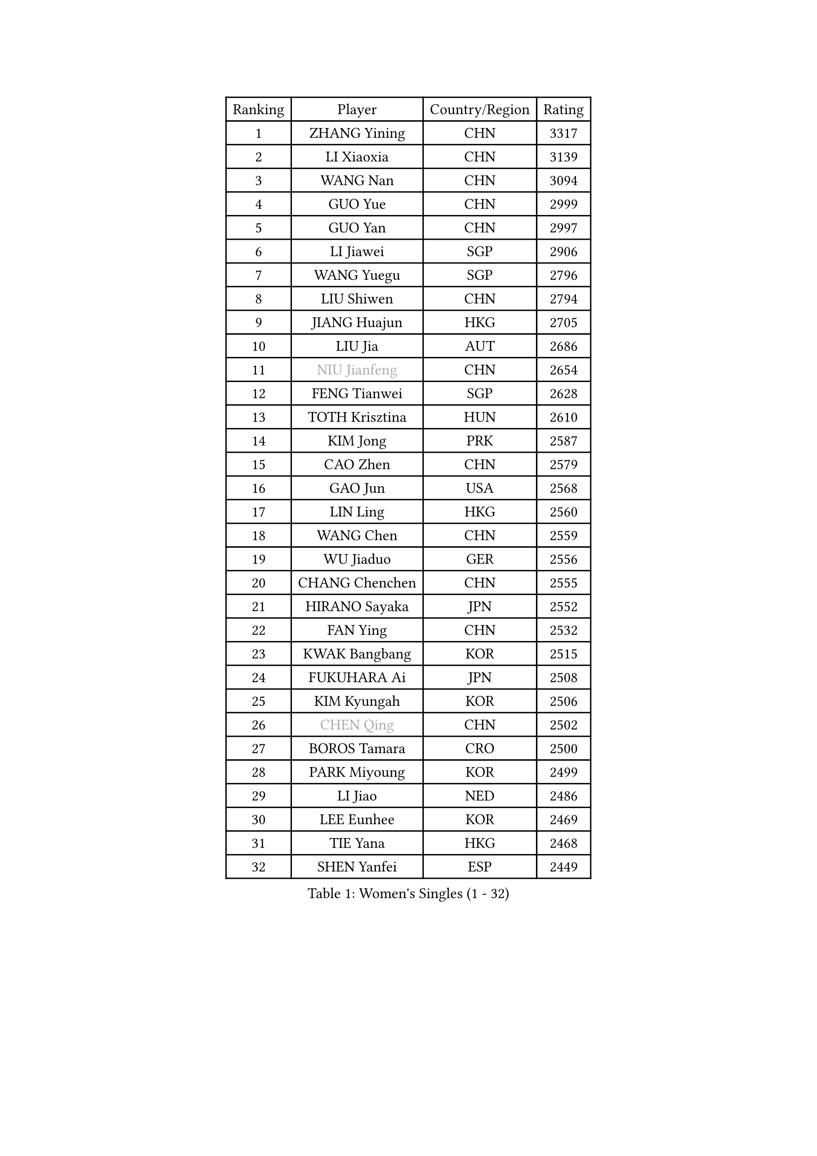 
#set text(font: ("Courier New", "NSimSun"))
#figure(
  caption: "Women's Singles (1 - 32)",
    table(
      columns: 4,
      [Ranking], [Player], [Country/Region], [Rating],
      [1], [ZHANG Yining], [CHN], [3317],
      [2], [LI Xiaoxia], [CHN], [3139],
      [3], [WANG Nan], [CHN], [3094],
      [4], [GUO Yue], [CHN], [2999],
      [5], [GUO Yan], [CHN], [2997],
      [6], [LI Jiawei], [SGP], [2906],
      [7], [WANG Yuegu], [SGP], [2796],
      [8], [LIU Shiwen], [CHN], [2794],
      [9], [JIANG Huajun], [HKG], [2705],
      [10], [LIU Jia], [AUT], [2686],
      [11], [#text(gray, "NIU Jianfeng")], [CHN], [2654],
      [12], [FENG Tianwei], [SGP], [2628],
      [13], [TOTH Krisztina], [HUN], [2610],
      [14], [KIM Jong], [PRK], [2587],
      [15], [CAO Zhen], [CHN], [2579],
      [16], [GAO Jun], [USA], [2568],
      [17], [LIN Ling], [HKG], [2560],
      [18], [WANG Chen], [CHN], [2559],
      [19], [WU Jiaduo], [GER], [2556],
      [20], [CHANG Chenchen], [CHN], [2555],
      [21], [HIRANO Sayaka], [JPN], [2552],
      [22], [FAN Ying], [CHN], [2532],
      [23], [KWAK Bangbang], [KOR], [2515],
      [24], [FUKUHARA Ai], [JPN], [2508],
      [25], [KIM Kyungah], [KOR], [2506],
      [26], [#text(gray, "CHEN Qing")], [CHN], [2502],
      [27], [BOROS Tamara], [CRO], [2500],
      [28], [PARK Miyoung], [KOR], [2499],
      [29], [LI Jiao], [NED], [2486],
      [30], [LEE Eunhee], [KOR], [2469],
      [31], [TIE Yana], [HKG], [2468],
      [32], [SHEN Yanfei], [ESP], [2449],
    )
  )#pagebreak()

#set text(font: ("Courier New", "NSimSun"))
#figure(
  caption: "Women's Singles (33 - 64)",
    table(
      columns: 4,
      [Ranking], [Player], [Country/Region], [Rating],
      [33], [DING Ning], [CHN], [2448],
      [34], [SUN Beibei], [SGP], [2444],
      [35], [#text(gray, "KANAZAWA Saki")], [JPN], [2437],
      [36], [PENG Luyang], [CHN], [2435],
      [37], [PAVLOVICH Viktoria], [BLR], [2407],
      [38], [XIAN Yifang], [FRA], [2397],
      [39], [SCHALL Elke], [GER], [2389],
      [40], [LI Qiangbing], [AUT], [2376],
      [41], [YU Mengyu], [SGP], [2366],
      [42], [FUKUOKA Haruna], [JPN], [2366],
      [43], [LI Qian], [POL], [2347],
      [44], [SAMARA Elizabeta], [ROU], [2338],
      [45], [LAU Sui Fei], [HKG], [2337],
      [46], [#text(gray, "SCHOPP Jie")], [GER], [2336],
      [47], [#text(gray, "SONG Ah Sim")], [HKG], [2332],
      [48], [MONTEIRO DODEAN Daniela], [ROU], [2331],
      [49], [POTA Georgina], [HUN], [2321],
      [50], [FUJINUMA Ai], [JPN], [2311],
      [51], [LOVAS Petra], [HUN], [2302],
      [52], [#text(gray, "UMEMURA Aya")], [JPN], [2300],
      [53], [NI Xia Lian], [LUX], [2293],
      [54], [DANG Yeseo], [KOR], [2285],
      [55], [#text(gray, "LI Nan")], [CHN], [2276],
      [56], [JEON Hyekyung], [KOR], [2270],
      [57], [SHAN Xiaona], [GER], [2262],
      [58], [FUJII Hiroko], [JPN], [2252],
      [59], [ODOROVA Eva], [SVK], [2248],
      [60], [KIM Mi Yong], [PRK], [2246],
      [61], [WU Xue], [DOM], [2246],
      [62], [BARTHEL Zhenqi], [GER], [2234],
      [63], [LI Jie], [NED], [2224],
      [64], [ISHIGAKI Yuka], [JPN], [2219],
    )
  )#pagebreak()

#set text(font: ("Courier New", "NSimSun"))
#figure(
  caption: "Women's Singles (65 - 96)",
    table(
      columns: 4,
      [Ranking], [Player], [Country/Region], [Rating],
      [65], [RAO Jingwen], [CHN], [2218],
      [66], [KRAVCHENKO Marina], [ISR], [2209],
      [67], [GANINA Svetlana], [RUS], [2198],
      [68], [SIBLEY Kelly], [ENG], [2184],
      [69], [ZHANG Rui], [HKG], [2183],
      [70], [KOSTROMINA Tatyana], [BLR], [2175],
      [71], [PAOVIC Sandra], [CRO], [2173],
      [72], [TASEI Mikie], [JPN], [2165],
      [73], [KOTIKHINA Irina], [RUS], [2153],
      [74], [JIA Jun], [CHN], [2153],
      [75], [EKHOLM Matilda], [SWE], [2151],
      [76], [YAN Chimei], [SMR], [2140],
      [77], [STEFANOVA Nikoleta], [ITA], [2136],
      [78], [JEE Minhyung], [AUS], [2136],
      [79], [PAVLOVICH Veronika], [BLR], [2130],
      [80], [#text(gray, "MIROU Maria")], [GRE], [2129],
      [81], [LU Yun-Feng], [TPE], [2128],
      [82], [HUANG Yi-Hua], [TPE], [2128],
      [83], [PARTYKA Natalia], [POL], [2127],
      [84], [#text(gray, "ZAMFIR Adriana")], [ROU], [2122],
      [85], [ERDELJI Anamaria], [SRB], [2121],
      [86], [YAO Yan], [CHN], [2121],
      [87], [FEHER Gabriela], [SRB], [2120],
      [88], [STRBIKOVA Renata], [CZE], [2111],
      [89], [LI Xue], [FRA], [2108],
      [90], [TAN Wenling], [ITA], [2108],
      [91], [JIAO Yongli], [ESP], [2108],
      [92], [MOCROUSOV Elena], [MDA], [2106],
      [93], [KRAMER Tanja], [GER], [2094],
      [94], [LAY Jian Fang], [AUS], [2092],
      [95], [BAKULA Andrea], [CRO], [2090],
      [96], [MOON Hyunjung], [KOR], [2087],
    )
  )#pagebreak()

#set text(font: ("Courier New", "NSimSun"))
#figure(
  caption: "Women's Singles (97 - 128)",
    table(
      columns: 4,
      [Ranking], [Player], [Country/Region], [Rating],
      [97], [#text(gray, "JANG Hyon Ae")], [PRK], [2081],
      [98], [PROKHOROVA Yulia], [RUS], [2081],
      [99], [KOMWONG Nanthana], [THA], [2080],
      [100], [ROBERTSON Laura], [GER], [2080],
      [101], [DVORAK Galia], [ESP], [2071],
      [102], [BOLLMEIER Nadine], [GER], [2070],
      [103], [KONISHI An], [JPN], [2064],
      [104], [PASKAUSKIENE Ruta], [LTU], [2064],
      [105], [MOLNAR Cornelia], [CRO], [2061],
      [106], [BILENKO Tetyana], [UKR], [2060],
      [107], [TIMINA Elena], [NED], [2049],
      [108], [HIURA Reiko], [JPN], [2036],
      [109], [TODOROVIC Biljana], [SLO], [2035],
      [110], [FUHRER Monika], [SUI], [2034],
      [111], [VACENOVSKA Iveta], [CZE], [2032],
      [112], [ETSUZAKI Ayumi], [JPN], [2023],
      [113], [HU Melek], [TUR], [2021],
      [114], [MEDINA Paula], [COL], [2008],
      [115], [KMOTORKOVA Lenka], [SVK], [2006],
      [116], [TAN Paey Fern], [SGP], [2006],
      [117], [KASABOVA Asya], [BUL], [2006],
      [118], [YU Kwok See], [HKG], [2000],
      [119], [KIM Junghyun], [KOR], [1998],
      [120], [PAN Chun-Chu], [TPE], [1995],
      [121], [MUANGSUK Anisara], [THA], [1993],
      [122], [KOLODYAZHNAYA Ekaterina], [RUS], [1990],
      [123], [LANG Kristin], [GER], [1986],
      [124], [SOLJA Amelie], [AUT], [1983],
      [125], [DRINKHALL Joanna], [ENG], [1982],
      [126], [KO Somi], [KOR], [1979],
      [127], [NEGRISOLI Laura], [ITA], [1969],
      [128], [#text(gray, "STRUSE Nicole")], [GER], [1966],
    )
  )